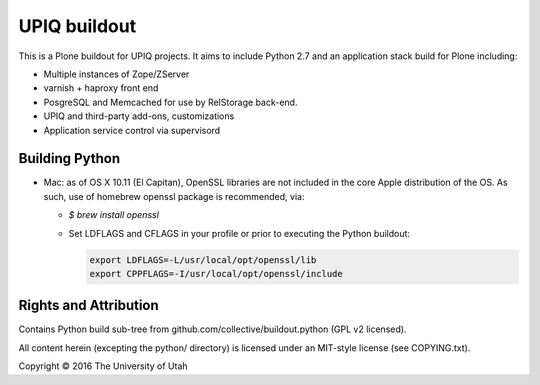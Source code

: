 UPIQ buildout
=============

This is a Plone buildout for UPIQ projects.  It aims to include Python 2.7
and an application stack build for Plone including:

* Multiple instances of Zope/ZServer
* varnish + haproxy front end
* PosgreSQL and Memcached for use by RelStorage back-end.
* UPIQ and third-party add-ons, customizations
* Application service control via supervisord

Building Python
---------------

* Mac: as of OS X 10.11 (El Capitan), OpenSSL libraries are not included
  in the core Apple distribution of the OS.
  As such, use of homebrew openssl package is recommended, via:

  - `$ brew install openssl`

  - Set LDFLAGS and CFLAGS in your profile or prior to executing
    the Python buildout:

    .. code-block:: bash

        export LDFLAGS=-L/usr/local/opt/openssl/lib
        export CPPFLAGS=-I/usr/local/opt/openssl/include

Rights and Attribution
----------------------

Contains Python build sub-tree from github.com/collective/buildout.python
(GPL v2 licensed).

All content herein (excepting the python/ directory)
is licensed under an MIT-style license (see COPYING.txt).

Copyright © 2016 The University of Utah

